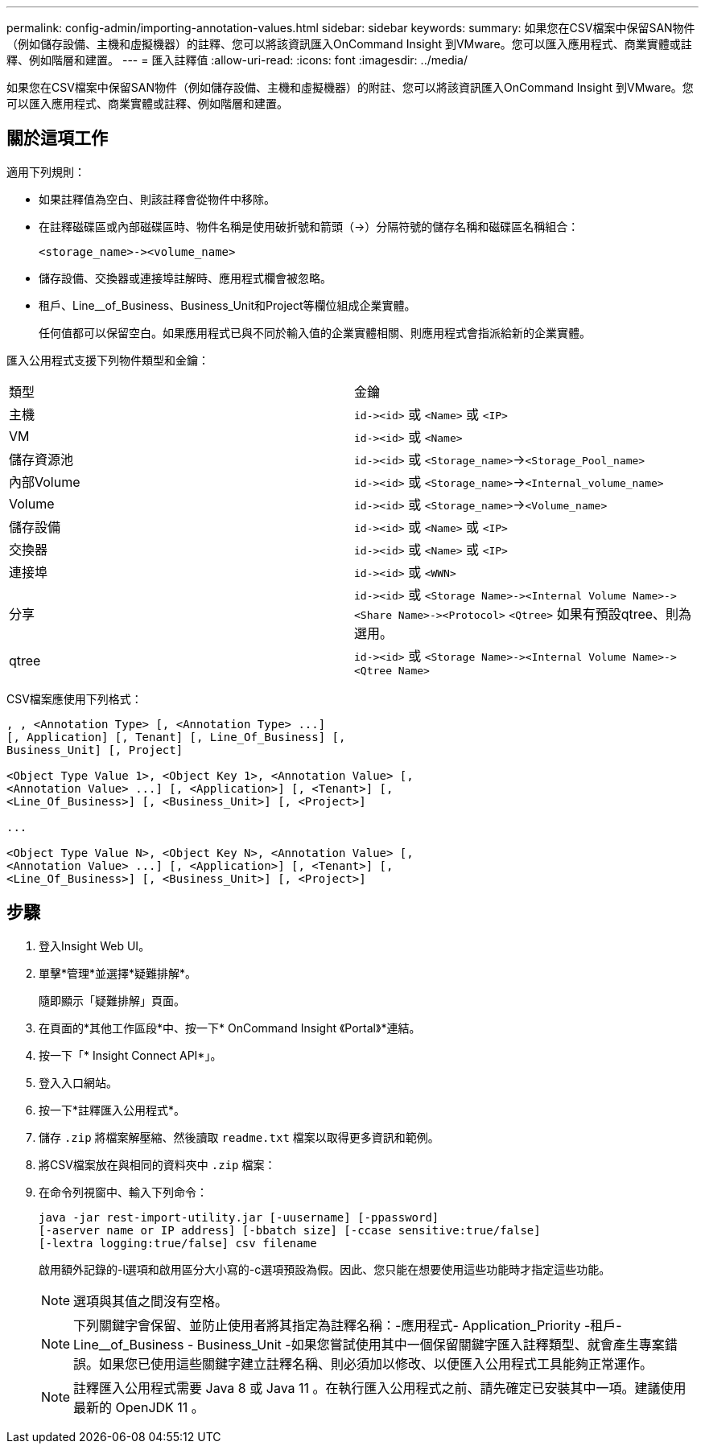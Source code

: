 ---
permalink: config-admin/importing-annotation-values.html 
sidebar: sidebar 
keywords:  
summary: 如果您在CSV檔案中保留SAN物件（例如儲存設備、主機和虛擬機器）的註釋、您可以將該資訊匯入OnCommand Insight 到VMware。您可以匯入應用程式、商業實體或註釋、例如階層和建置。 
---
= 匯入註釋值
:allow-uri-read: 
:icons: font
:imagesdir: ../media/


[role="lead"]
如果您在CSV檔案中保留SAN物件（例如儲存設備、主機和虛擬機器）的附註、您可以將該資訊匯入OnCommand Insight 到VMware。您可以匯入應用程式、商業實體或註釋、例如階層和建置。



== 關於這項工作

適用下列規則：

* 如果註釋值為空白、則該註釋會從物件中移除。
* 在註釋磁碟區或內部磁碟區時、物件名稱是使用破折號和箭頭（\->）分隔符號的儲存名稱和磁碟區名稱組合：
+
[listing]
----
<storage_name>-><volume_name>
----
* 儲存設備、交換器或連接埠註解時、應用程式欄會被忽略。
* 租戶、Line__of_Business、Business_Unit和Project等欄位組成企業實體。
+
任何值都可以保留空白。如果應用程式已與不同於輸入值的企業實體相關、則應用程式會指派給新的企業實體。



匯入公用程式支援下列物件類型和金鑰：

|===


| 類型 | 金鑰 


 a| 
主機
 a| 
`+id-><id>+` 或 `<Name>` 或 `<IP>`



 a| 
VM
 a| 
`+id-><id>+` 或 `<Name>`



 a| 
儲存資源池
 a| 
`+id-><id>+` 或 `<Storage_name>`\->``<Storage_Pool_name>``



 a| 
內部Volume
 a| 
`+id-><id>+` 或 `<Storage_name>`\->``<Internal_volume_name>``



 a| 
Volume
 a| 
`+id-><id>+` 或 `<Storage_name>`\->``<Volume_name>``



 a| 
儲存設備
 a| 
`+id-><id>+` 或 `<Name>` 或 `<IP>`



 a| 
交換器
 a| 
`+id-><id>+` 或 `<Name>` 或 `<IP>`



 a| 
連接埠
 a| 
`+id-><id>+` 或 `<WWN>`



 a| 
分享
 a| 
`+id-><id>+` 或 `+<Storage Name>-><Internal Volume Name>-><Share Name>-><Protocol>+` [`+-><Qtree Name >+`]`<Qtree>` 如果有預設qtree、則為選用。



 a| 
qtree
 a| 
`+id-><id>+` 或 `+<Storage Name>-><Internal Volume Name>-><Qtree Name>+`

|===
CSV檔案應使用下列格式：

[listing]
----
, , <Annotation Type> [, <Annotation Type> ...]
[, Application] [, Tenant] [, Line_Of_Business] [,
Business_Unit] [, Project]

<Object Type Value 1>, <Object Key 1>, <Annotation Value> [,
<Annotation Value> ...] [, <Application>] [, <Tenant>] [,
<Line_Of_Business>] [, <Business_Unit>] [, <Project>]

...

<Object Type Value N>, <Object Key N>, <Annotation Value> [,
<Annotation Value> ...] [, <Application>] [, <Tenant>] [,
<Line_Of_Business>] [, <Business_Unit>] [, <Project>]
----


== 步驟

. 登入Insight Web UI。
. 單擊*管理*並選擇*疑難排解*。
+
隨即顯示「疑難排解」頁面。

. 在頁面的*其他工作區段*中、按一下* OnCommand Insight 《Portal》*連結。
. 按一下「* Insight Connect API*」。
. 登入入口網站。
. 按一下*註釋匯入公用程式*。
. 儲存 `.zip` 將檔案解壓縮、然後讀取 `readme.txt` 檔案以取得更多資訊和範例。
. 將CSV檔案放在與相同的資料夾中 `.zip` 檔案：
. 在命令列視窗中、輸入下列命令：
+
[listing]
----
java -jar rest-import-utility.jar [-uusername] [-ppassword]
[-aserver name or IP address] [-bbatch size] [-ccase sensitive:true/false]
[-lextra logging:true/false] csv filename
----
+
啟用額外記錄的-l選項和啟用區分大小寫的-c選項預設為假。因此、您只能在想要使用這些功能時才指定這些功能。

+
[NOTE]
====
選項與其值之間沒有空格。

====
+
[NOTE]
====
下列關鍵字會保留、並防止使用者將其指定為註釋名稱：-應用程式- Application_Priority -租戶- Line__of_Business - Business_Unit -如果您嘗試使用其中一個保留關鍵字匯入註釋類型、就會產生專案錯誤。如果您已使用這些關鍵字建立註釋名稱、則必須加以修改、以便匯入公用程式工具能夠正常運作。

====
+

NOTE: 註釋匯入公用程式需要 Java 8 或 Java 11 。在執行匯入公用程式之前、請先確定已安裝其中一項。建議使用最新的 OpenJDK 11 。


